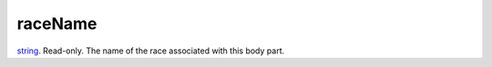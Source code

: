 raceName
====================================================================================================

`string`_. Read-only. The name of the race associated with this body part.

.. _`string`: ../../../lua/type/string.html

